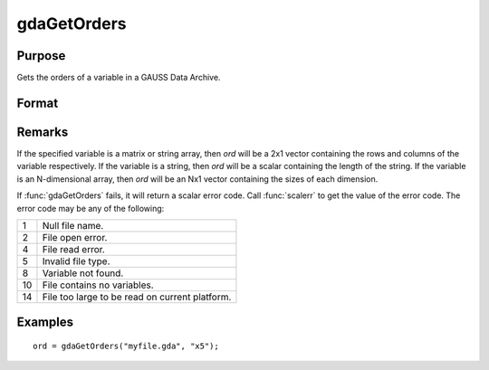 
gdaGetOrders
==============================================

Purpose
----------------

Gets the orders of a variable in a GAUSS Data Archive.

Format
----------------
.. function:: ord = gdaGetOrders(filename, varname)

    :param filename: name of data file.
    :type filename: string

    :param varname: name of variable in the GDA.
    :type varname: string

    :return ord: orders of the variable in the GDA.

    :type ord: Mx1 vector

Remarks
-------

If the specified variable is a matrix or string array, then *ord* will be
a 2x1 vector containing the rows and columns of the variable
respectively. If the variable is a string, then *ord* will be a scalar
containing the length of the string. If the variable is an N-dimensional
array, then *ord* will be an Nx1 vector containing the sizes of each
dimension.

If :func:`gdaGetOrders` fails, it will return a scalar error code. Call :func:`scalerr`
to get the value of the error code. The error code may be any of the
following:

+----+-----------------------------------------------------+
| 1  | Null file name.                                     |
+----+-----------------------------------------------------+
| 2  | File open error.                                    |
+----+-----------------------------------------------------+
| 4  | File read error.                                    |
+----+-----------------------------------------------------+
| 5  | Invalid file type.                                  |
+----+-----------------------------------------------------+
| 8  | Variable not found.                                 |
+----+-----------------------------------------------------+
| 10 | File contains no variables.                         |
+----+-----------------------------------------------------+
| 14 | File too large to be read on current platform.      |
+----+-----------------------------------------------------+

Examples
----------------

::

    ord = gdaGetOrders("myfile.gda", "x5");

.. seealso:: Functions :func:`gdaGetName`, :func:`gdaGetIndex`
